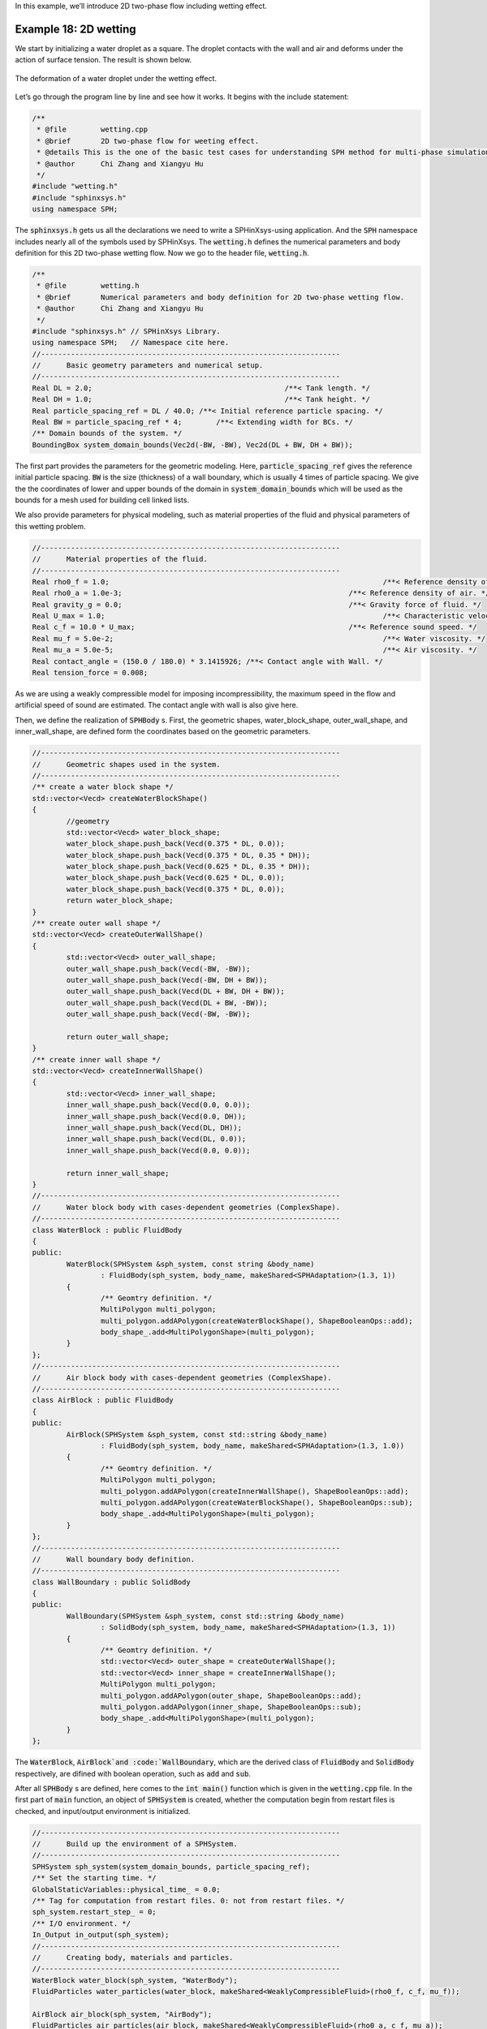 In this example,
we’ll introduce 2D two-phase flow including wetting effect.

=======================
Example 18: 2D wetting
=======================

We start by initializing a water droplet as a square. 
The droplet contacts with the wall and air and deforms under the action of surface tension. 
The result is shown below.

.. figure:: ../figures/wetting.png
   :width: 600 px
   :align: center

   The deformation of a water droplet under the wetting effect.


Let’s go through the program line by line and see how it works. 
It begins with the include statement:

.. code-block:: cpp

	/**
	 * @file 	wetting.cpp
	 * @brief 	2D two-phase flow for weeting effect.
	 * @details This is the one of the basic test cases for understanding SPH method for multi-phase simulation.
	 * @author 	Chi Zhang and Xiangyu Hu
	 */
	#include "wetting.h"
	#include "sphinxsys.h"
	using namespace SPH;


The :code:`sphinxsys.h` gets us all the declarations we need to write a SPHinXsys-using application.
And the :code:`SPH` namespace includes nearly all of the symbols used by SPHinXsys.
The :code:`wetting.h` defines the numerical parameters and body definition for this 2D two-phase wetting flow.
Now we go to the header file, :code:`wetting.h`.

.. code-block:: cpp

	/**
	 * @file 	wetting.h
	 * @brief 	Numerical parameters and body definition for 2D two-phase wetting flow.
	 * @author 	Chi Zhang and Xiangyu Hu
	 */
	#include "sphinxsys.h" // SPHinXsys Library.
	using namespace SPH;   // Namespace cite here.
	//----------------------------------------------------------------------
	//	Basic geometry parameters and numerical setup.
	//----------------------------------------------------------------------
	Real DL = 2.0;						   /**< Tank length. */
	Real DH = 1.0;						   /**< Tank height. */
	Real particle_spacing_ref = DL / 40.0; /**< Initial reference particle spacing. */
	Real BW = particle_spacing_ref * 4;	   /**< Extending width for BCs. */
	/** Domain bounds of the system. */
	BoundingBox system_domain_bounds(Vec2d(-BW, -BW), Vec2d(DL + BW, DH + BW));


The first part provides the parameters for the geometric modeling.
Here, :code:`particle_spacing_ref` gives the reference initial particle spacing. 
:code:`BW` is the size (thickness) of a wall boundary, which is usually 4 times of particle spacing. 
We give the the coordinates of lower and upper bounds of the domain 
in :code:`system_domain_bounds` 
which will be used as the bounds for a mesh used for building cell linked lists.

We also provide parameters for physical modeling, 
such as material properties of the fluid and physical parameters of this wetting problem.

.. code-block:: cpp

	//----------------------------------------------------------------------
	//	Material properties of the fluid.
	//----------------------------------------------------------------------
	Real rho0_f = 1.0;								  /**< Reference density of water. */
	Real rho0_a = 1.0e-3;							  /**< Reference density of air. */
	Real gravity_g = 0.0;							  /**< Gravity force of fluid. */
	Real U_max = 1.0;								  /**< Characteristic velocity. */
	Real c_f = 10.0 * U_max;						  /**< Reference sound speed. */
	Real mu_f = 5.0e-2;								  /**< Water viscosity. */
	Real mu_a = 5.0e-5;								  /**< Air viscosity. */
	Real contact_angle = (150.0 / 180.0) * 3.1415926; /**< Contact angle with Wall. */
	Real tension_force = 0.008;


As we are using a weakly compressible model for imposing incompressibility, 
the maximum speed in the flow and artificial speed of sound are estimated.
The contact angle with wall is also give here.

Then, we define the realization of :code:`SPHBody` s.
First, the geometric shapes, 
water_block_shape, outer_wall_shape, and inner_wall_shape, 
are defined form the coordinates based on the geometric parameters.

.. code-block:: cpp

	//----------------------------------------------------------------------
	//	Geometric shapes used in the system.
	//----------------------------------------------------------------------
	/** create a water block shape */
	std::vector<Vecd> createWaterBlockShape()
	{
		//geometry
		std::vector<Vecd> water_block_shape;
		water_block_shape.push_back(Vecd(0.375 * DL, 0.0));
		water_block_shape.push_back(Vecd(0.375 * DL, 0.35 * DH));
		water_block_shape.push_back(Vecd(0.625 * DL, 0.35 * DH));
		water_block_shape.push_back(Vecd(0.625 * DL, 0.0));
		water_block_shape.push_back(Vecd(0.375 * DL, 0.0));
		return water_block_shape;
	}
	/** create outer wall shape */
	std::vector<Vecd> createOuterWallShape()
	{
		std::vector<Vecd> outer_wall_shape;
		outer_wall_shape.push_back(Vecd(-BW, -BW));
		outer_wall_shape.push_back(Vecd(-BW, DH + BW));
		outer_wall_shape.push_back(Vecd(DL + BW, DH + BW));
		outer_wall_shape.push_back(Vecd(DL + BW, -BW));
		outer_wall_shape.push_back(Vecd(-BW, -BW));

		return outer_wall_shape;
	}
	/** create inner wall shape */
	std::vector<Vecd> createInnerWallShape()
	{
		std::vector<Vecd> inner_wall_shape;
		inner_wall_shape.push_back(Vecd(0.0, 0.0));
		inner_wall_shape.push_back(Vecd(0.0, DH));
		inner_wall_shape.push_back(Vecd(DL, DH));
		inner_wall_shape.push_back(Vecd(DL, 0.0));
		inner_wall_shape.push_back(Vecd(0.0, 0.0));

		return inner_wall_shape;
	}
	//----------------------------------------------------------------------
	//	Water block body with cases-dependent geometries (ComplexShape).
	//----------------------------------------------------------------------
	class WaterBlock : public FluidBody
	{
	public:
		WaterBlock(SPHSystem &sph_system, const string &body_name)
			: FluidBody(sph_system, body_name, makeShared<SPHAdaptation>(1.3, 1))
		{
			/** Geomtry definition. */
			MultiPolygon multi_polygon;
			multi_polygon.addAPolygon(createWaterBlockShape(), ShapeBooleanOps::add);
			body_shape_.add<MultiPolygonShape>(multi_polygon);
		}
	};
	//----------------------------------------------------------------------
	//	Air block body with cases-dependent geometries (ComplexShape).
	//----------------------------------------------------------------------
	class AirBlock : public FluidBody
	{
	public:
		AirBlock(SPHSystem &sph_system, const std::string &body_name)
			: FluidBody(sph_system, body_name, makeShared<SPHAdaptation>(1.3, 1.0))
		{
			/** Geomtry definition. */
			MultiPolygon multi_polygon;
			multi_polygon.addAPolygon(createInnerWallShape(), ShapeBooleanOps::add);
			multi_polygon.addAPolygon(createWaterBlockShape(), ShapeBooleanOps::sub);
			body_shape_.add<MultiPolygonShape>(multi_polygon);
		}
	};
	//----------------------------------------------------------------------
	//	Wall boundary body definition.
	//----------------------------------------------------------------------
	class WallBoundary : public SolidBody
	{
	public:
		WallBoundary(SPHSystem &sph_system, const std::string &body_name)
			: SolidBody(sph_system, body_name, makeShared<SPHAdaptation>(1.3, 1))
		{
			/** Geomtry definition. */
			std::vector<Vecd> outer_shape = createOuterWallShape();
			std::vector<Vecd> inner_shape = createInnerWallShape();
			MultiPolygon multi_polygon;
			multi_polygon.addAPolygon(outer_shape, ShapeBooleanOps::add);
			multi_polygon.addAPolygon(inner_shape, ShapeBooleanOps::sub);
			body_shape_.add<MultiPolygonShape>(multi_polygon);
		}
	};


The :code:`WaterBlock`, :code:`AirBlock`and  :code:`WallBoundary`, 
which are the derived class of :code:`FluidBody` and :code:`SolidBody` respectively, 
are difined with boolean operation, 
such as :code:`add` and :code:`sub`.

After all :code:`SPHBody` s are defined, here comes to the :code:`int main()` function 
which is given in the :code:`wetting.cpp` file.
In the first part of :code:`main` function, 
an object of :code:`SPHSystem` is created, 
whether the computation begin from restart files is checked, 
and input/output environment is initialized.

.. code-block:: cpp

	//----------------------------------------------------------------------
	//	Build up the environment of a SPHSystem.
	//----------------------------------------------------------------------
	SPHSystem sph_system(system_domain_bounds, particle_spacing_ref);
	/** Set the starting time. */
	GlobalStaticVariables::physical_time_ = 0.0;
	/** Tag for computation from restart files. 0: not from restart files. */
	sph_system.restart_step_ = 0;
	/** I/O environment. */
	In_Output in_output(sph_system);
	//----------------------------------------------------------------------
	//	Creating body, materials and particles.
	//----------------------------------------------------------------------
	WaterBlock water_block(sph_system, "WaterBody");
	FluidParticles water_particles(water_block, makeShared<WeaklyCompressibleFluid>(rho0_f, c_f, mu_f));

	AirBlock air_block(sph_system, "AirBody");
	FluidParticles air_particles(air_block, makeShared<WeaklyCompressibleFluid>(rho0_a, c_f, mu_a));

	WallBoundary wall_boundary(sph_system, "Wall");
	SolidParticles wall_particles(wall_boundary);
	//----------------------------------------------------------------------
	//	Define body relation map.
	//	The contact map gives the topological connections between the bodies.
	//	Basically the the range of bodies to build neighbor particle lists.
	//----------------------------------------------------------------------
	ComplexBodyRelation water_air_complex(water_block, {&air_block});
	BodyRelationContact water_wall_contact(water_block, {&wall_boundary});
	ComplexBodyRelation air_water_complex(air_block, {&water_block});
	BodyRelationContact air_wall_contact(air_block, {&wall_boundary});


The material, particles and bodies are also created for water block, air block and wall. 
Then, the collection of topological relations,
which specifies for each body the possible interacting bodies, 
are defined. 

After this, the physical dynamics of system is defined 
as method classes in the form of particle discretization.

.. code-block:: cpp

	//----------------------------------------------------------------------
	//	Define the main numerical methods used in the simulation.
	//	Note that there may be data dependence on the constructors of these methods.
	//----------------------------------------------------------------------
	/** Define external force. */
	Gravity gravity(Vecd(0.0, -gravity_g));
	/** Initialize particle acceleration. */
	TimeStepInitialization initialize_a_water_step(water_block, gravity);
	TimeStepInitialization initialize_a_air_step(air_block, gravity);
	/** Evaluation of density by summation approach. */
	fluid_dynamics::DensitySummationFreeSurfaceComplex
		update_water_density_by_summation(water_air_complex.inner_relation_, water_wall_contact);
	fluid_dynamics::DensitySummationComplex
		update_air_density_by_summation(air_water_complex, air_wall_contact);
	/** transsport formulation for regularizing particle distribution. */
	fluid_dynamics::TransportVelocityCorrectionComplex
		air_transport_correction(air_water_complex, air_wall_contact);
	/** Time step size without considering sound wave speed. */
	fluid_dynamics::AdvectionTimeStepSize get_water_advection_time_step_size(water_block, U_max);
	fluid_dynamics::AdvectionTimeStepSize get_air_advection_time_step_size(air_block, U_max);
	/** Time step size with considering sound wave speed. */
	fluid_dynamics::AcousticTimeStepSize get_water_time_step_size(water_block);
	fluid_dynamics::AcousticTimeStepSize get_air_time_step_size(air_block);
	/** Pressure relaxation for water by using position verlet time stepping. */
	fluid_dynamics::PressureRelaxationRiemannWithWall
		water_pressure_relaxation(water_air_complex.inner_relation_, water_wall_contact);
	fluid_dynamics::DensityRelaxationRiemannWithWall
		water_density_relaxation(water_air_complex.inner_relation_, water_wall_contact);
	/** Extend Pressure relaxation is used for air. */
	fluid_dynamics::ExtendMultiPhasePressureRelaxationRiemannWithWall
		air_pressure_relaxation(air_water_complex, air_wall_contact, 2.0);
	fluid_dynamics::MultiPhaseDensityRelaxationRiemannWithWall
		air_density_relaxation(air_water_complex, air_wall_contact);
	/** Viscous acceleration. */
	fluid_dynamics::ViscousAccelerationMultiPhase
		air_viscous_acceleration(air_water_complex);
	fluid_dynamics::ViscousAccelerationMultiPhase
		water_viscous_acceleration(water_air_complex);
	/** Suface tension and wetting effects. */
	fluid_dynamics::FreeSurfaceIndicationComplex
		surface_detection(water_air_complex.inner_relation_, water_wall_contact);
	fluid_dynamics::ColorFunctionGradientComplex
		color_gradient(water_air_complex.inner_relation_, water_wall_contact);
	fluid_dynamics::ColorFunctionGradientInterplationInner
		color_gradient_interpolation(water_air_complex.inner_relation_);
	fluid_dynamics::SurfaceTensionAccelerationInner
		surface_tension_acceleration(water_air_complex.inner_relation_, tension_force);
	/** Wetting effects. */
	fluid_dynamics::SurfaceNormWithWall
		wetting_norm(water_wall_contact, contact_angle);


First, the gravity of water and air is defined.
Then, the methods that will used for multiple times are defined.
They are the SPH algorithms for the fluid dynamics, the time step criteria, surface tension and wetting effect.

After the dynamics, we also define the outputs, 
including the particle states, restart files.

.. code-block:: cpp

	//----------------------------------------------------------------------
	//	Define the methods for I/O operations, observations
	//	and regression tests of the simulation.
	//----------------------------------------------------------------------
	/** Output the body states. */
	BodyStatesRecordingToVtp body_states_recording(in_output, sph_system.real_bodies_);
	/** Output the body states for restart simulation. */
	RestartIO restart_io(in_output, sph_system.real_bodies_);


The :code:`Vtp` files can be read directly by the open-source visualization code ParaView.
You also have the option to save the files in Tecplot format. 
The restart files are in :code:`XML` data format. 

Before the computation, 
we need to prepare the simulation with the cell linked list, configuration and the wall normal direction.

.. code-block:: cpp

	//----------------------------------------------------------------------
	//	Prepare the simulation with cell linked list, configuration
	//	and case specified initial condition if necessary.
	//----------------------------------------------------------------------
	sph_system.initializeSystemCellLinkedLists();
	sph_system.initializeSystemConfigurations();
	wall_particles.initializeNormalDirectionFromBodyShape();


Finally, the time stepping will almost start. 
However, if the computation begin from restart files. 
The system will be reset.  

.. code-block:: cpp

	//----------------------------------------------------------------------
	//	Load restart file if necessary.
	//----------------------------------------------------------------------
	/** If the starting time is not zero, please setup the restart time step ro read in restart states. */
	if (sph_system.restart_step_ != 0)
	{
		GlobalStaticVariables::physical_time_ = restart_io.readRestartFiles(sph_system.restart_step_);
		water_block.updateCellLinkedList();
		air_block.updateCellLinkedList();
		water_air_complex.updateConfiguration();
		water_wall_contact.updateConfiguration();
		air_water_complex.updateConfiguration();
		air_wall_contact.updateConfiguration();
	}


Note that, because the particles have been moved in the previous simulation, 
one need to update the cell-linked list and particle configuration.

The basic control parameter for the simulation is defined,
such as the restart file, output frequency, total simulation time, 
interval for writing output files, etc. 

.. code-block:: cpp

	//----------------------------------------------------------------------
	//	Setup for time-stepping control
	//----------------------------------------------------------------------
	size_t number_of_iterations = sph_system.restart_step_;
	int screen_output_interval = 100;
	int restart_output_interval = screen_output_interval * 10;
	Real End_Time = 5.0;		 /**< End time. */
	Real D_Time = End_Time / 50; /**< Time stamps for output of body states. */
	Real dt = 0.0;				 /**< Default acoustic time step sizes. */
	/** statistics for computing CPU time. */
	tick_count t1 = tick_count::now();
	tick_count::interval_t interval;
	tick_count::interval_t interval_computing_time_step;
	tick_count::interval_t interval_computing_pressure_relaxation;
	tick_count::interval_t interval_updating_configuration;
	tick_count time_instance;
	//----------------------------------------------------------------------
	//	First output before the main loop.
	//----------------------------------------------------------------------
	body_states_recording.writeToFile();


Also the statistic for computation time is initialized and the initial body states are outputed.

Here comes the time-stepping loops. 
The computation is carried out with a dual-criteria time-stepping scheme,
as discussed in SPHinXsys's theory section.

.. code-block:: cpp

	//----------------------------------------------------------------------
	//	Main loop starts here.
	//----------------------------------------------------------------------
	while (GlobalStaticVariables::physical_time_ < End_Time)
	{
		Real integration_time = 0.0;
		/** Integrate time (loop) until the next output time. */
		while (integration_time < D_Time)
		{
			/** Acceleration due to viscous force and gravity. */
			time_instance = tick_count::now();
			initialize_a_water_step.parallel_exec();
			initialize_a_air_step.parallel_exec();

			Real Dt_f = get_water_advection_time_step_size.parallel_exec();
			Real Dt_a = get_air_advection_time_step_size.parallel_exec();
			Real Dt = SMIN(Dt_f, Dt_a);

			update_water_density_by_summation.parallel_exec();
			update_air_density_by_summation.parallel_exec();
			air_transport_correction.parallel_exec(Dt);

			air_viscous_acceleration.parallel_exec();
			water_viscous_acceleration.parallel_exec();

			surface_detection.parallel_exec();
			color_gradient.parallel_exec();
			color_gradient_interpolation.parallel_exec();
			wetting_norm.parallel_exec();
			surface_tension_acceleration.parallel_exec();

			interval_computing_time_step += tick_count::now() - time_instance;

			/** Dynamics including pressure relaxation. */
			time_instance = tick_count::now();
			Real relaxation_time = 0.0;
			while (relaxation_time < Dt)
			{
				Real dt_f = get_water_time_step_size.parallel_exec();
				Real dt_a = get_air_time_step_size.parallel_exec();
				dt = SMIN(SMIN(dt_f, dt_a), Dt);

				water_pressure_relaxation.parallel_exec(dt);
				air_pressure_relaxation.parallel_exec(dt);

				water_density_relaxation.parallel_exec(dt);
				air_density_relaxation.parallel_exec(dt);

				relaxation_time += dt;
				integration_time += dt;
				GlobalStaticVariables::physical_time_ += dt;
			}
			interval_computing_pressure_relaxation += tick_count::now() - time_instance;

			if (number_of_iterations % screen_output_interval == 0)
			{
				std::cout << std::fixed << std::setprecision(9) << "N=" << number_of_iterations << "	Time = "
						  << GlobalStaticVariables::physical_time_
						  << "	Dt = " << Dt << "	dt = " << dt << "\n";

				if (number_of_iterations % restart_output_interval == 0)
					restart_io.writeToFile(number_of_iterations);
			}
			number_of_iterations++;

			/** Update cell linked list and configuration. */
			time_instance = tick_count::now();

			water_block.updateCellLinkedList();
			water_air_complex.updateConfiguration();
			water_wall_contact.updateConfiguration();

			air_block.updateCellLinkedList();
			air_water_complex.updateConfiguration();
			air_wall_contact.updateConfiguration();

			interval_updating_configuration += tick_count::now() - time_instance;
		}

		tick_count t2 = tick_count::now();
		body_states_recording.writeToFile();
		tick_count t3 = tick_count::now();
		interval += t3 - t2;
	}

	tick_count t4 = tick_count::now();

	tick_count::interval_t tt;
	tt = t4 - t1 - interval;
	std::cout << "Total wall time for computation: " << tt.seconds()
			  << " seconds." << std::endl;
	std::cout << std::fixed << std::setprecision(9) << "interval_computing_time_step ="
			  << interval_computing_time_step.seconds() << "\n";
	std::cout << std::fixed << std::setprecision(9) << "interval_computing_pressure_relaxation = "
			  << interval_computing_pressure_relaxation.seconds() << "\n";
	std::cout << std::fixed << std::setprecision(9) << "interval_updating_configuration = "
			  << interval_updating_configuration.seconds() << "\n";

	return 0;


During the looping outputs are scheduled.
On screen output will be the number of time steps, 
the current physical time, and the advection and acoustic time-step sizes.
After the simulation is terminated, the statistics of computation time are output on the screen.